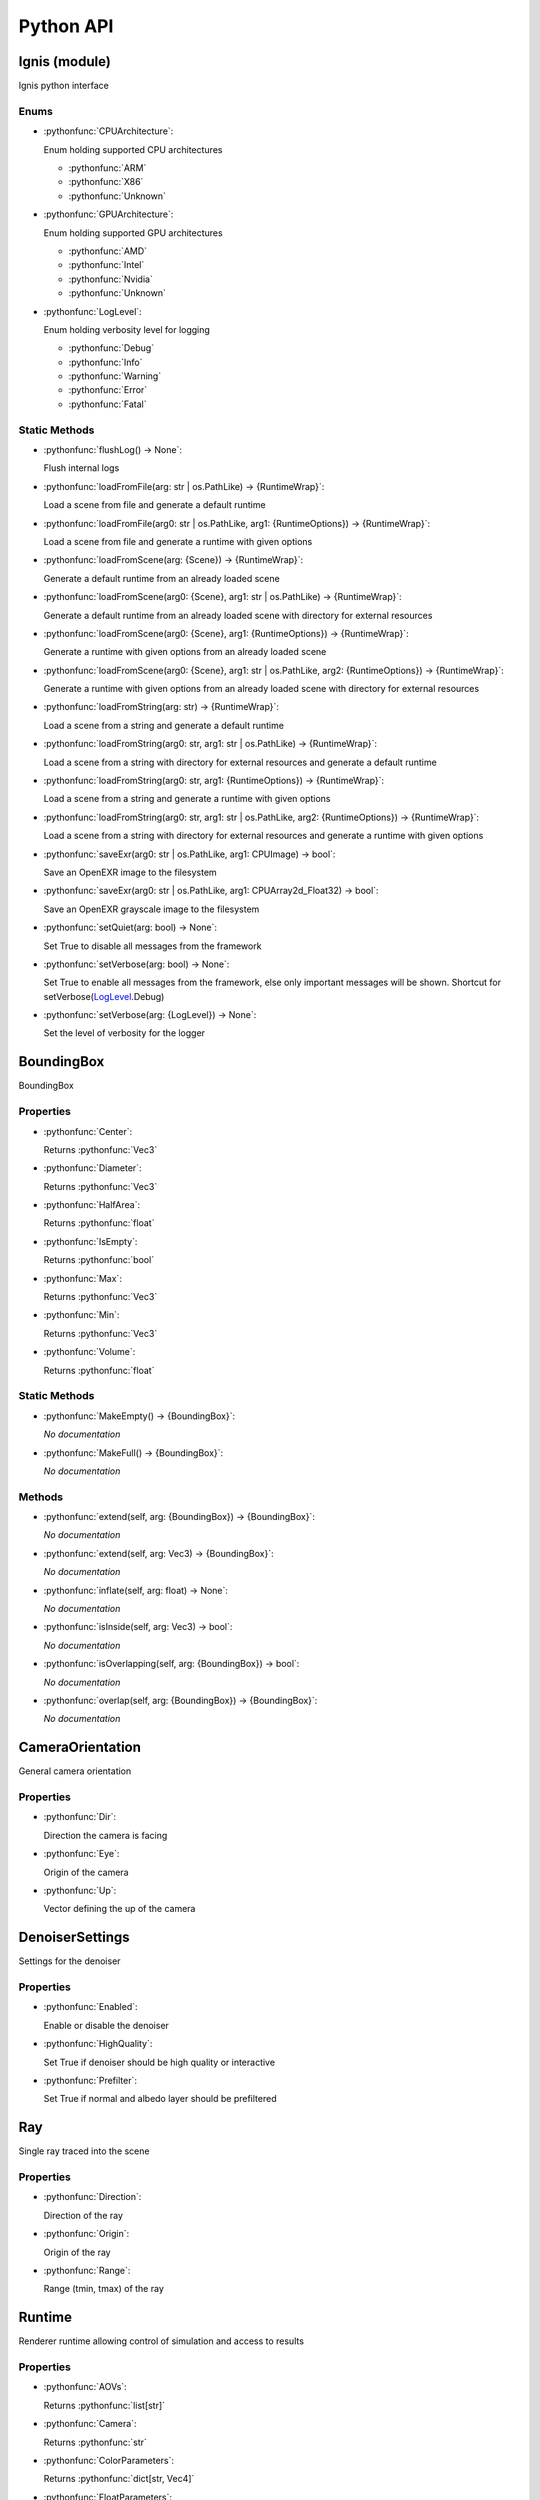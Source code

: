 Python API
==========

.. _Ignis (module):

Ignis (module)
-----------------------------------------------

Ignis python interface

.. _Ignis (module)-enums:

Enums
^^^^^^^^^^^^^^^^^^^^^^^^^^^^^^^^^^^^^^^^^^^^^^^

.. _CPUArchitecture:

- :pythonfunc:`CPUArchitecture`:

  Enum holding supported CPU architectures


  - :pythonfunc:`ARM`
  - :pythonfunc:`X86`
  - :pythonfunc:`Unknown`

.. _GPUArchitecture:

- :pythonfunc:`GPUArchitecture`:

  Enum holding supported GPU architectures


  - :pythonfunc:`AMD`
  - :pythonfunc:`Intel`
  - :pythonfunc:`Nvidia`
  - :pythonfunc:`Unknown`

.. _LogLevel:

- :pythonfunc:`LogLevel`:

  Enum holding verbosity level for logging


  - :pythonfunc:`Debug`
  - :pythonfunc:`Info`
  - :pythonfunc:`Warning`
  - :pythonfunc:`Error`
  - :pythonfunc:`Fatal`



.. _Ignis (module)-staticmethods:

Static Methods
^^^^^^^^^^^^^^^^^^^^^^^^^^^^^^^^^^^^^^^^^^^^^^^

- :pythonfunc:`flushLog() -> None`:

  Flush internal logs

- :pythonfunc:`loadFromFile(arg: str | os.PathLike) -> {RuntimeWrap}`:

  Load a scene from file and generate a default runtime

- :pythonfunc:`loadFromFile(arg0: str | os.PathLike, arg1: {RuntimeOptions}) -> {RuntimeWrap}`:

  Load a scene from file and generate a runtime with given options

- :pythonfunc:`loadFromScene(arg: {Scene}) -> {RuntimeWrap}`:

  Generate a default runtime from an already loaded scene

- :pythonfunc:`loadFromScene(arg0: {Scene}, arg1: str | os.PathLike) -> {RuntimeWrap}`:

  Generate a default runtime from an already loaded scene with directory for external resources

- :pythonfunc:`loadFromScene(arg0: {Scene}, arg1: {RuntimeOptions}) -> {RuntimeWrap}`:

  Generate a runtime with given options from an already loaded scene

- :pythonfunc:`loadFromScene(arg0: {Scene}, arg1: str | os.PathLike, arg2: {RuntimeOptions}) -> {RuntimeWrap}`:

  Generate a runtime with given options from an already loaded scene with directory for external resources

- :pythonfunc:`loadFromString(arg: str) -> {RuntimeWrap}`:

  Load a scene from a string and generate a default runtime

- :pythonfunc:`loadFromString(arg0: str, arg1: str | os.PathLike) -> {RuntimeWrap}`:

  Load a scene from a string with directory for external resources and generate a default runtime

- :pythonfunc:`loadFromString(arg0: str, arg1: {RuntimeOptions}) -> {RuntimeWrap}`:

  Load a scene from a string and generate a runtime with given options

- :pythonfunc:`loadFromString(arg0: str, arg1: str | os.PathLike, arg2: {RuntimeOptions}) -> {RuntimeWrap}`:

  Load a scene from a string with directory for external resources and generate a runtime with given options

- :pythonfunc:`saveExr(arg0: str | os.PathLike, arg1: CPUImage) -> bool`:

  Save an OpenEXR image to the filesystem

- :pythonfunc:`saveExr(arg0: str | os.PathLike, arg1: CPUArray2d_Float32) -> bool`:

  Save an OpenEXR grayscale image to the filesystem

- :pythonfunc:`setQuiet(arg: bool) -> None`:

  Set True to disable all messages from the framework

- :pythonfunc:`setVerbose(arg: bool) -> None`:

  Set True to enable all messages from the framework, else only important messages will be shown. Shortcut for setVerbose(LogLevel_.Debug)

- :pythonfunc:`setVerbose(arg: {LogLevel}) -> None`:

  Set the level of verbosity for the logger



.. _BoundingBox:

BoundingBox
-----------------------------------------------

BoundingBox

.. _BoundingBox-properties:

Properties
^^^^^^^^^^^^^^^^^^^^^^^^^^^^^^^^^^^^^^^^^^^^^^^

- :pythonfunc:`Center`:

  Returns :pythonfunc:`Vec3`

- :pythonfunc:`Diameter`:

  Returns :pythonfunc:`Vec3`

- :pythonfunc:`HalfArea`:

  Returns :pythonfunc:`float`

- :pythonfunc:`IsEmpty`:

  Returns :pythonfunc:`bool`

- :pythonfunc:`Max`:

  Returns :pythonfunc:`Vec3`

- :pythonfunc:`Min`:

  Returns :pythonfunc:`Vec3`

- :pythonfunc:`Volume`:

  Returns :pythonfunc:`float`



.. _BoundingBox-staticmethods:

Static Methods
^^^^^^^^^^^^^^^^^^^^^^^^^^^^^^^^^^^^^^^^^^^^^^^

- :pythonfunc:`MakeEmpty() -> {BoundingBox}`:

  *No documentation*

- :pythonfunc:`MakeFull() -> {BoundingBox}`:

  *No documentation*



.. _BoundingBox-methods:

Methods
^^^^^^^^^^^^^^^^^^^^^^^^^^^^^^^^^^^^^^^^^^^^^^^

- :pythonfunc:`extend(self, arg: {BoundingBox}) -> {BoundingBox}`:

  *No documentation*

- :pythonfunc:`extend(self, arg: Vec3) -> {BoundingBox}`:

  *No documentation*

- :pythonfunc:`inflate(self, arg: float) -> None`:

  *No documentation*

- :pythonfunc:`isInside(self, arg: Vec3) -> bool`:

  *No documentation*

- :pythonfunc:`isOverlapping(self, arg: {BoundingBox}) -> bool`:

  *No documentation*

- :pythonfunc:`overlap(self, arg: {BoundingBox}) -> {BoundingBox}`:

  *No documentation*



.. _CameraOrientation:

CameraOrientation
-----------------------------------------------

General camera orientation

.. _CameraOrientation-properties:

Properties
^^^^^^^^^^^^^^^^^^^^^^^^^^^^^^^^^^^^^^^^^^^^^^^

- :pythonfunc:`Dir`:

  Direction the camera is facing

- :pythonfunc:`Eye`:

  Origin of the camera

- :pythonfunc:`Up`:

  Vector defining the up of the camera



.. _DenoiserSettings:

DenoiserSettings
-----------------------------------------------

Settings for the denoiser

.. _DenoiserSettings-properties:

Properties
^^^^^^^^^^^^^^^^^^^^^^^^^^^^^^^^^^^^^^^^^^^^^^^

- :pythonfunc:`Enabled`:

  Enable or disable the denoiser

- :pythonfunc:`HighQuality`:

  Set True if denoiser should be high quality or interactive

- :pythonfunc:`Prefilter`:

  Set True if normal and albedo layer should be prefiltered



.. _Ray:

Ray
-----------------------------------------------

Single ray traced into the scene

.. _Ray-properties:

Properties
^^^^^^^^^^^^^^^^^^^^^^^^^^^^^^^^^^^^^^^^^^^^^^^

- :pythonfunc:`Direction`:

  Direction of the ray

- :pythonfunc:`Origin`:

  Origin of the ray

- :pythonfunc:`Range`:

  Range (tmin, tmax) of the ray



.. _Runtime:

Runtime
-----------------------------------------------

Renderer runtime allowing control of simulation and access to results

.. _Runtime-properties:

Properties
^^^^^^^^^^^^^^^^^^^^^^^^^^^^^^^^^^^^^^^^^^^^^^^

- :pythonfunc:`AOVs`:

  Returns :pythonfunc:`list[str]`

- :pythonfunc:`Camera`:

  Returns :pythonfunc:`str`

- :pythonfunc:`ColorParameters`:

  Returns :pythonfunc:`dict[str, Vec4]`

- :pythonfunc:`FloatParameters`:

  Returns :pythonfunc:`dict[str, float]`

- :pythonfunc:`FrameCount`:

  Returns :pythonfunc:`int`

- :pythonfunc:`FramebufferHeight`:

  Returns :pythonfunc:`int`

- :pythonfunc:`FramebufferWidth`:

  Returns :pythonfunc:`int`

- :pythonfunc:`InitialCameraOrientation`:

  Returns :pythonfunc:`{CameraOrientation}`

- :pythonfunc:`IntParameters`:

  Returns :pythonfunc:`dict[str, int]`

- :pythonfunc:`IterationCount`:

  Returns :pythonfunc:`int`

- :pythonfunc:`RenderStartTime`:

  Returns :pythonfunc:`int`

- :pythonfunc:`SPI`:

  Returns :pythonfunc:`int`

- :pythonfunc:`SampleCount`:

  Returns :pythonfunc:`int`

- :pythonfunc:`SceneBoundingBox`:

  Returns :pythonfunc:`{BoundingBox}`

- :pythonfunc:`Seed`:

  Returns :pythonfunc:`int`

- :pythonfunc:`StringParameters`:

  Returns :pythonfunc:`dict[str, str]`

- :pythonfunc:`Target`:

  Returns :pythonfunc:`{Target}`

- :pythonfunc:`Technique`:

  Returns :pythonfunc:`str`

- :pythonfunc:`VectorParameters`:

  Returns :pythonfunc:`dict[str, Vec3]`



.. _Runtime-methods:

Methods
^^^^^^^^^^^^^^^^^^^^^^^^^^^^^^^^^^^^^^^^^^^^^^^

- :pythonfunc:`clearFramebuffer(self) -> None`:

  *No documentation*

- :pythonfunc:`clearFramebuffer(self, arg: str) -> None`:

  *No documentation*

- :pythonfunc:`getFramebufferForDevice(self, aov: str = '') -> Image`:

  *No documentation*

- :pythonfunc:`getFramebufferForHost(self, aov: str = '') -> CPUImage`:

  *No documentation*

- :pythonfunc:`incFrameCount(self) -> None`:

  *No documentation*

- :pythonfunc:`reset(self) -> None`:

  Reset internal counters etc. This should be used if data (like camera orientation) has changed. Frame counter will NOT be reset

- :pythonfunc:`saveFramebuffer(self, arg: str | os.PathLike) -> bool`:

  *No documentation*

- :pythonfunc:`setCameraOrientation(self, arg: {CameraOrientation}) -> None`:

  *No documentation*

- :pythonfunc:`setParameter(self, arg0: str, arg1: int) -> None`:

  *No documentation*

- :pythonfunc:`setParameter(self, arg0: str, arg1: float) -> None`:

  *No documentation*

- :pythonfunc:`setParameter(self, arg0: str, arg1: Vec3) -> None`:

  *No documentation*

- :pythonfunc:`setParameter(self, arg0: str, arg1: Vec4) -> None`:

  *No documentation*

- :pythonfunc:`setParameter(self, arg0: str, arg1: str) -> None`:

  *No documentation*

- :pythonfunc:`step(self, ignoreDenoiser: bool = False) -> None`:

  *No documentation*

- :pythonfunc:`tonemap(self, arg: CPUArray2d_UInt32) -> None`:

  *No documentation*

- :pythonfunc:`trace(self, arg: list[{Ray}]) -> list[Vec3]`:

  *No documentation*



.. _RuntimeOptions:

RuntimeOptions
-----------------------------------------------

Options to customize runtime behaviour

.. _RuntimeOptions-properties:

Properties
^^^^^^^^^^^^^^^^^^^^^^^^^^^^^^^^^^^^^^^^^^^^^^^

- :pythonfunc:`AcquireStats`:

  Set True if statistical data should be acquired while rendering

- :pythonfunc:`Denoiser`:

  Settings for the denoiser

- :pythonfunc:`DumpShader`:

  Set True if most shader should be dumped into the filesystem

- :pythonfunc:`DumpShaderFull`:

  Set True if all shader should be dumped into the filesystem

- :pythonfunc:`EnableTonemapping`:

  Set True if any of the two tonemapping functions ``tonemap`` and ``imageinfo`` is to be used

- :pythonfunc:`OverrideCamera`:

  Type of camera to use instead of the one used by the scene

- :pythonfunc:`OverrideFilmSize`:

  Type of film size to use instead of the one used by the scene

- :pythonfunc:`OverrideTechnique`:

  Type of technique to use instead of the one used by the scene

- :pythonfunc:`SPI`:

  The requested sample per iteration. Can be 0 to set automatically

- :pythonfunc:`Seed`:

  Seed for the random generators

- :pythonfunc:`Target`:

  The target device

- :pythonfunc:`WarnUnused`:

  Set False if you want to ignore warnings about unused property entries



.. _RuntimeOptions-staticmethods:

Static Methods
^^^^^^^^^^^^^^^^^^^^^^^^^^^^^^^^^^^^^^^^^^^^^^^

- :pythonfunc:`makeDefault(trace: bool = False) -> {RuntimeOptions}`:

  *No documentation*



.. _RuntimeWrap:

RuntimeWrap
-----------------------------------------------

Wrapper around the runtime used for proper runtime loading and shutdown

.. _RuntimeWrap-properties:

Properties
^^^^^^^^^^^^^^^^^^^^^^^^^^^^^^^^^^^^^^^^^^^^^^^

- :pythonfunc:`instance`:

  Returns :pythonfunc:`{Runtime}`



.. _RuntimeWrap-methods:

Methods
^^^^^^^^^^^^^^^^^^^^^^^^^^^^^^^^^^^^^^^^^^^^^^^

- :pythonfunc:`shutdown(self) -> None`:

  *No documentation*



.. _Scene:

Scene
-----------------------------------------------

Class representing a whole scene

.. _Scene-properties:

Properties
^^^^^^^^^^^^^^^^^^^^^^^^^^^^^^^^^^^^^^^^^^^^^^^

- :pythonfunc:`bsdfs`:

  Returns :pythonfunc:`dict[str, {SceneObject}]`

- :pythonfunc:`camera`:

  Returns :pythonfunc:`{SceneObject}`

- :pythonfunc:`entities`:

  Returns :pythonfunc:`dict[str, {SceneObject}]`

- :pythonfunc:`film`:

  Returns :pythonfunc:`{SceneObject}`

- :pythonfunc:`lights`:

  Returns :pythonfunc:`dict[str, {SceneObject}]`

- :pythonfunc:`media`:

  Returns :pythonfunc:`dict[str, {SceneObject}]`

- :pythonfunc:`shapes`:

  Returns :pythonfunc:`dict[str, {SceneObject}]`

- :pythonfunc:`technique`:

  Returns :pythonfunc:`{SceneObject}`

- :pythonfunc:`textures`:

  Returns :pythonfunc:`dict[str, {SceneObject}]`



.. _Scene-staticmethods:

Static Methods
^^^^^^^^^^^^^^^^^^^^^^^^^^^^^^^^^^^^^^^^^^^^^^^

- :pythonfunc:`loadFromFile(path: str | os.PathLike, flags: int = 13303) -> {Scene}`:

  *No documentation*

- :pythonfunc:`loadFromString(str: str, opt_dir: str | os.PathLike = '', flags: int = 13303) -> {Scene}`:

  *No documentation*



.. _Scene-methods:

Methods
^^^^^^^^^^^^^^^^^^^^^^^^^^^^^^^^^^^^^^^^^^^^^^^

- :pythonfunc:`addBSDF(self, arg0: str, arg1: {SceneObject}) -> None`:

  *No documentation*

- :pythonfunc:`addConstantEnvLight(self) -> None`:

  *No documentation*

- :pythonfunc:`addEntity(self, arg0: str, arg1: {SceneObject}) -> None`:

  *No documentation*

- :pythonfunc:`addFrom(self, arg: {Scene}) -> None`:

  *No documentation*

- :pythonfunc:`addLight(self, arg0: str, arg1: {SceneObject}) -> None`:

  *No documentation*

- :pythonfunc:`addMedium(self, arg0: str, arg1: {SceneObject}) -> None`:

  *No documentation*

- :pythonfunc:`addShape(self, arg0: str, arg1: {SceneObject}) -> None`:

  *No documentation*

- :pythonfunc:`addTexture(self, arg0: str, arg1: {SceneObject}) -> None`:

  *No documentation*

- :pythonfunc:`bsdf(self, arg: str) -> {SceneObject}`:

  *No documentation*

- :pythonfunc:`entity(self, arg: str) -> {SceneObject}`:

  *No documentation*

- :pythonfunc:`light(self, arg: str) -> {SceneObject}`:

  *No documentation*

- :pythonfunc:`medium(self, arg: str) -> {SceneObject}`:

  *No documentation*

- :pythonfunc:`shape(self, arg: str) -> {SceneObject}`:

  *No documentation*

- :pythonfunc:`texture(self, arg: str) -> {SceneObject}`:

  *No documentation*



.. _SceneObject:

SceneObject
-----------------------------------------------

Class representing an object in the scene

.. _SceneObject-enums:

Enums
^^^^^^^^^^^^^^^^^^^^^^^^^^^^^^^^^^^^^^^^^^^^^^^

.. _SceneObject-Type:

- :pythonfunc:`Type`:

  Enum holding type of scene object


  - :pythonfunc:`Bsdf`
  - :pythonfunc:`Camera`
  - :pythonfunc:`Entity`
  - :pythonfunc:`Film`
  - :pythonfunc:`Light`
  - :pythonfunc:`Medium`
  - :pythonfunc:`Shape`
  - :pythonfunc:`Technique`
  - :pythonfunc:`Texture`



.. _SceneObject-properties:

Properties
^^^^^^^^^^^^^^^^^^^^^^^^^^^^^^^^^^^^^^^^^^^^^^^

- :pythonfunc:`baseDir`:

  Returns :pythonfunc:`pathlib.Path`

- :pythonfunc:`pluginType`:

  Returns :pythonfunc:`str`

- :pythonfunc:`properties`:

  Returns :pythonfunc:`dict[str, {SceneProperty}]`

- :pythonfunc:`type`:

  Returns :pythonfunc:`{SceneObject.Type}`



.. _SceneObject-methods:

Methods
^^^^^^^^^^^^^^^^^^^^^^^^^^^^^^^^^^^^^^^^^^^^^^^

- :pythonfunc:`hasProperty(self, arg: str) -> bool`:

  *No documentation*

- :pythonfunc:`property(self, arg: str) -> {SceneProperty}`:

  *No documentation*

- :pythonfunc:`setProperty(self, arg0: str, arg1: {SceneProperty}) -> None`:

  *No documentation*



.. _SceneParser:

SceneParser
-----------------------------------------------

Parser for standard JSON and glTF scene description

.. _SceneParser-enums:

Enums
^^^^^^^^^^^^^^^^^^^^^^^^^^^^^^^^^^^^^^^^^^^^^^^

.. _SceneParser-Flags:

- :pythonfunc:`Flags`:

  Flags modifying parsing behaviour and allowing partial scene loads


  - :pythonfunc:`F_LoadCamera`
  - :pythonfunc:`F_LoadFilm`
  - :pythonfunc:`F_LoadTechnique`
  - :pythonfunc:`F_LoadBSDFs`
  - :pythonfunc:`F_LoadMedia`
  - :pythonfunc:`F_LoadLights`
  - :pythonfunc:`F_LoadTextures`
  - :pythonfunc:`F_LoadShapes`
  - :pythonfunc:`F_LoadEntities`
  - :pythonfunc:`F_LoadExternals`
  - :pythonfunc:`F_LoadAll`



.. _SceneParser-methods:

Methods
^^^^^^^^^^^^^^^^^^^^^^^^^^^^^^^^^^^^^^^^^^^^^^^

- :pythonfunc:`loadFromFile(self, path: str | os.PathLike, flags: int = 13303) -> {Scene}`:

  *No documentation*

- :pythonfunc:`loadFromString(self, str: str, opt_dir: str | os.PathLike = '', flags: int = 13303) -> {Scene}`:

  *No documentation*



.. _SceneProperty:

SceneProperty
-----------------------------------------------

Property of an object in the scene

.. _SceneProperty-enums:

Enums
^^^^^^^^^^^^^^^^^^^^^^^^^^^^^^^^^^^^^^^^^^^^^^^

.. _SceneProperty-Type:

- :pythonfunc:`Type`:

  Enum holding type of scene property


  - :pythonfunc:`None`
  - :pythonfunc:`Bool`
  - :pythonfunc:`Integer`
  - :pythonfunc:`Number`
  - :pythonfunc:`String`
  - :pythonfunc:`Transform`
  - :pythonfunc:`Vector2`
  - :pythonfunc:`Vector3`
  - :pythonfunc:`IntegerArray`
  - :pythonfunc:`NumberArray`



.. _SceneProperty-properties:

Properties
^^^^^^^^^^^^^^^^^^^^^^^^^^^^^^^^^^^^^^^^^^^^^^^

- :pythonfunc:`type`:

  Returns :pythonfunc:`{SceneProperty.Type}`



.. _SceneProperty-staticmethods:

Static Methods
^^^^^^^^^^^^^^^^^^^^^^^^^^^^^^^^^^^^^^^^^^^^^^^

- :pythonfunc:`fromBool(arg: bool) -> {SceneProperty}`:

  *No documentation*

- :pythonfunc:`fromInteger(arg: int) -> {SceneProperty}`:

  *No documentation*

- :pythonfunc:`fromIntegerArray(arg: list[int]) -> {SceneProperty}`:

  *No documentation*

- :pythonfunc:`fromNumber(arg: float) -> {SceneProperty}`:

  *No documentation*

- :pythonfunc:`fromNumberArray(arg: list[float]) -> {SceneProperty}`:

  *No documentation*

- :pythonfunc:`fromString(arg: str) -> {SceneProperty}`:

  *No documentation*

- :pythonfunc:`fromTransform(arg: Mat4x4) -> {SceneProperty}`:

  *No documentation*

- :pythonfunc:`fromVector2(arg: Vec2) -> {SceneProperty}`:

  *No documentation*

- :pythonfunc:`fromVector3(arg: Vec3) -> {SceneProperty}`:

  *No documentation*



.. _SceneProperty-methods:

Methods
^^^^^^^^^^^^^^^^^^^^^^^^^^^^^^^^^^^^^^^^^^^^^^^

- :pythonfunc:`canBeNumber(self) -> bool`:

  *No documentation*

- :pythonfunc:`getBool(self, def: bool = False) -> bool`:

  *No documentation*

- :pythonfunc:`getInteger(self, def: int = 0) -> int`:

  *No documentation*

- :pythonfunc:`getIntegerArray(self) -> list[int]`:

  *No documentation*

- :pythonfunc:`getNumber(self, def: float = 0.0) -> float`:

  *No documentation*

- :pythonfunc:`getNumberArray(self) -> list[float]`:

  *No documentation*

- :pythonfunc:`getString(self, def: str = '') -> str`:

  *No documentation*

- :pythonfunc:`getTransform(self, def: Mat4x4 = Mat4x4.Identity -> Mat4x4`:

  *No documentation*

- :pythonfunc:`getVector2(self, def: Vec2 = Vec2(0)) -> Vec2`:

  *No documentation*

- :pythonfunc:`getVector3(self, def: Vec3 = Vec3(0)) -> Vec3`:

  *No documentation*

- :pythonfunc:`isValid(self) -> bool`:

  *No documentation*



.. _Target:

Target
-----------------------------------------------

Target specification the runtime is using

.. _Target-properties:

Properties
^^^^^^^^^^^^^^^^^^^^^^^^^^^^^^^^^^^^^^^^^^^^^^^

- :pythonfunc:`Architecture`:

  Returns :pythonfunc:`{CPUArchitecture} | {GPUArchitecture}`

- :pythonfunc:`CPUArchitecture`:

  Returns :pythonfunc:`{CPUArchitecture}`

- :pythonfunc:`Device`:

  Returns :pythonfunc:`int`

- :pythonfunc:`GPUArchitecture`:

  Returns :pythonfunc:`{GPUArchitecture}`

- :pythonfunc:`IsCPU`:

  Returns :pythonfunc:`bool`

- :pythonfunc:`IsGPU`:

  Returns :pythonfunc:`bool`

- :pythonfunc:`IsValid`:

  Returns :pythonfunc:`bool`

- :pythonfunc:`ThreadCount`:

  Returns :pythonfunc:`int`

- :pythonfunc:`VectorWidth`:

  Returns :pythonfunc:`int`



.. _Target-staticmethods:

Static Methods
^^^^^^^^^^^^^^^^^^^^^^^^^^^^^^^^^^^^^^^^^^^^^^^

- :pythonfunc:`makeCPU(arg0: int, arg1: int) -> {Target}`:

  *No documentation*

- :pythonfunc:`makeGPU(arg0: {GPUArchitecture}, arg1: int) -> {Target}`:

  *No documentation*

- :pythonfunc:`makeGeneric() -> {Target}`:

  *No documentation*

- :pythonfunc:`makeSingle() -> {Target}`:

  *No documentation*

- :pythonfunc:`pickBest() -> {Target}`:

  *No documentation*

- :pythonfunc:`pickCPU() -> {Target}`:

  *No documentation*

- :pythonfunc:`pickGPU(device: int = 0) -> {Target}`:

  *No documentation*



.. _Target-methods:

Methods
^^^^^^^^^^^^^^^^^^^^^^^^^^^^^^^^^^^^^^^^^^^^^^^

- :pythonfunc:`toString(self) -> str`:

  *No documentation*




